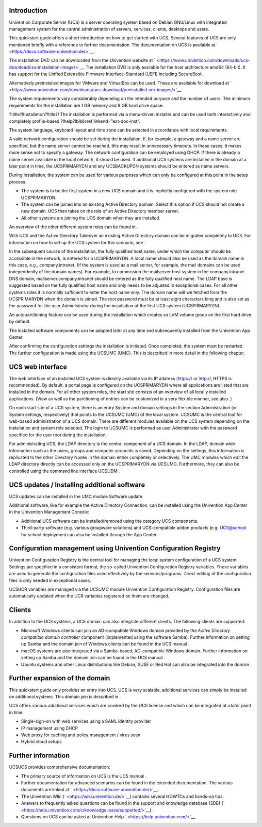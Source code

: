 .. _quickstart:intro:

Introduction
============

.. TODO testimctestface
Univention Corporate Server (UCS) is a server operating system based on
Debian GNU/Linux with integrated management system for the central
administration of servers, services, clients, desktops and users.

This quickstart guide offers a short introduction on how to get started
with UCS. Several features of UCS are only mentioned briefly with a
reference to further documentation. The documentation on UCS is
available at ` <https://docs.software-univention.de/>`__.

The installation DVD can be downloaded from the Univention website at
` <https://www.univention.com/downloads/ucs-download/iso-installation-image/>`__.
The installation DVD is only available for the host architecture amd64
(64-bit). It has support for the Unified Extensible Firmware
Interface-Standard (UEFI) including SecureBoot.

Alternatively preinstalled images for VMware and VirtualBox can be used.
These are available for download at
` <https://www.univention.com/downloads/ucs-download/preinstalled-vm-images/>`__..

The system requirements vary considerably depending on the intended
purpose and the number of users. The minimum requirements for the
installation are 1 GB memory and 8 GB hard drive space.

.. _quickstart:installation:

?!title?!Installation?!title?!
The installation is performed via a menu-driven installer and can be
used both interactively and completely profile-based ?!help?!biblioref
linkend="ext-doc-inst".

The system language, keyboard layout and time zone can be selected in
accordance with local requirements.

A valid network configuration should be set during the installation. If,
for example, a gateway and a name server are specified, but the name
server cannot be reached, this may result in unnecessary timeouts. In
these cases, it makes more sense not to specify a gateway. The network
configuration can be employed using DHCP. If there is already a name
server available in the local network, it should be used. If additional
UCS systems are installed in the domain at a later point in time, the
UCSPRIMARYDN and any UCSBACKUPDN systems should be entered as name
servers.

During installation, the system can be used for various purposes which
can only be configured at this point in the setup process.

-  The system is to be the first system in a new UCS domain and it is
   implicitly configured with the system role UCSPRIMARYDN.

-  The system can be joined into an existing Active Directory domain.
   Select this option if UCS should not create a new domain. UCS then
   takes on the role of an Active Directory member server.

-  All other systems are joining the UCS domain when they are installed.

An overview of the other different system roles can be found in .

With UCS and the Active Directory Takeover an existing Active Directory
domain can be migrated completely to UCS. For information on how to set
up the UCS system for this scenario, see .

In the subsequent course of the installation, the fully qualified host
name, under which the computer should be accessible in the network, is
entered for a UCSPRIMARYDN. A local name should also be used as the
domain name in this case, e.g., company.intranet. (If the system is used
as a mail server, for example, the mail domains can be used
independently of the domain names). For example, to commission the
mailserver host system in the company.intranet DNS domain,
mailserver.company.intranet should be entered as the fully qualified
host name. The LDAP base is suggested based on the fully qualified host
name and only needs to be adjusted in exceptional cases. For all other
systems roles it is normally sufficient to enter the host name only. The
domain name will we fetched from the UCSPRIMARYDN when the domain is
joined. The root password must be at least eight characters long and is
also set as the password for the user *Administrator* during the
installation of the first UCS system (UCSPRIMARYDN).

An autopartitioning feature can be used during the installation which
creates an LVM volume group on the first hard drive by default.

The installed software components can be adapted later at any time and
subsequently installed from the Univention App Center.

After confirming the configuration settings the installation is
initiated. Once completed, the system must be restarted. The further
configuration is made using the UCSUMC (UMC). This is described in more
detail in the following chapter.

.. _quickstart:administration:

UCS web interface
=================

The web interface of an installed UCS system is directly available via
its IP address (https:// or http://, HTTPS is recommended). By default,
a portal page is configured on the UCSPRIMARYDN where all applications
are listed that are installed in the domain. For all other system roles,
the start site consists of an overview of all locally installed
applications. (View as well as the partitioning of entries can be
customized in a very flexible manner, see also .)

On each start site of a UCS system, there is an entry System and domain
settings in the section Administration (or System settings,
respectively) that points to the UCSUMC (UMC) of the local system.
UCSUMC is the central tool for web-based administration of a UCS domain.
There are different modules available on the UCS system depending on the
installation and system role selected. The login to UCSUMC is performed
as user Administrator with the password specified for the user root
during the installation.

For administrating UCS, the LDAP directory is the central component of a
UCS domain. In the LDAP, domain wide information such as the users,
groups and computer accounts is saved. Depending on the settings, this
information is replicated to the other Directory Nodes in the domain
either completely or selectively. The UMC modules which edit the LDAP
directory directly can be accessed only on the UCSPRIMARYDN via UCSUMC.
Furthermore, they can also be controlled using the command line
interface UCSUDM .

.. _quickstart:updatesinstall:

UCS updates / Installing additional software
============================================

UCS updates can be installed in the UMC module Software update.

Additional software, like for example the Active Directory Connection,
can be installed using the Univention App Center in the Univention
Management Console:

-  Additional UCS software can be installed/removed using the category
   UCS components.

-  Third-party software (e.g. various groupware solutions) and
   UCS-compatible addon products (e.g. UCS@school for school deployment
   can also be installed through the App Center.

.. _quickstart:ucr:

Configuration management using Univention Configuration Registry
================================================================

Univention Configuration Registry is the central tool for managing the
local system configuration of a UCS system. Settings are specified in a
consistent format, the so-called Univention Configuration Registry
variables. These variables are used to generate the configuration files
used effectively by the services/programs. Direct editing of the
configuration files is only needed in exceptional cases.

UCSUCR variables are managed via the UCSUMC module Univention
Configuration Registry. Configuration files are automatically updated
when the UCR variables registered on them are changed.

.. _quickstart:clients:

Clients
=======

In addition to the UCS systems, a UCS domain can also integrate
different clients. The following clients are supported:

-  Microsoft Windows clients can join an AD-compatible Windows domain
   provided by the *Active Directory compatible domain controller*
   component (implemented using the software Samba). Further information
   on setting up Samba and the domain join of Windows clients can be
   found in the UCS manual .

-  macOS systems are also integrated via a Samba-based, AD-compatible
   Windows domain. Further information on setting up Samba and the
   domain join can be found in the UCS manual .

-  Ubuntu systems and other Linux distributions like Debian, SUSE or Red
   Hat can also be integrated into the domain .

.. _quickstart:extend:

Further expansion of the domain
===============================

This quickstart guide only provides an entry into UCS. UCS is very
scalable, additional services can simply be installed on additional
systems. This domain join is described in .

UCS offers various additional services which are covered by the UCS
license and which can be integrated at a later point in time:

-  Single-sign-on with web services using a SAML identity provider

-  IP management using DHCP

-  Web proxy for caching and policy management / virus scan

-  Hybrid cloud setups

.. _quickstart:furtherinfo:

Further information
===================

UCSUCS provides comprehensive documentation:

-  The primary source of information on UCS is the UCS manual .

-  Further documentation for advanced scenarios can be found in the
   extended documentation. The various documents are linked at
   ` <https://docs.software-univention.de/>`__.

-  The Univention Wiki (` <https://wiki.univention.de/>`__) contains
   several HOWTOs and hands-on tips.

-  Answers to frequently asked questions can be found in the support and
   knowledge database (SDB)
   (` <https://help.univention.com/c/knowledge-base/supported/>`__).

-  Questions on UCS can be asked at Univention Help
   ` <https://help.univention.com/>`__.

.. _bibliography:


